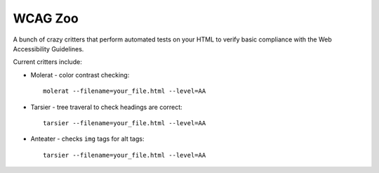 WCAG Zoo
========

A bunch of crazy critters that perform automated tests on your HTML to verify
basic compliance with the Web Accessibility Guidelines.

Current critters include:

* Molerat - color contrast checking::

   molerat --filename=your_file.html --level=AA

* Tarsier - tree traveral to check headings are correct::

   tarsier --filename=your_file.html --level=AA

* Anteater - checks ``img`` tags for alt tags::

   tarsier --filename=your_file.html --level=AA
